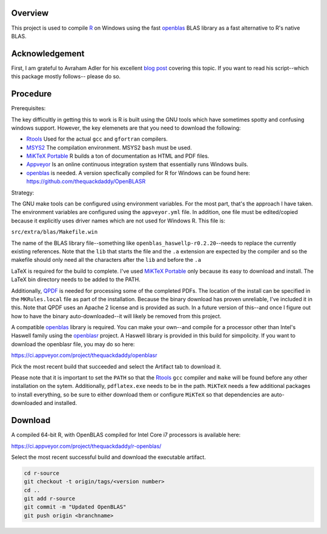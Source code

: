 |Appveyor Build Status|

Overview
========

This project is used to compile R_ on Windows using the fast openblas_
BLAS library as a fast alternative to R's native BLAS.

Acknowledgement
===============

First, I am grateful to Avraham Adler for his excellent `blog post`_ covering
this topic. If you want to read his script--which this package mostly follows--
please do so.

Procedure
=========

Prerequisites:

The key difficultly in getting this to work is R is built using the GNU tools
which have sometimes spotty and confusing windows support. However, the key
elemenets are that you need to download the following:

- Rtools_ Used for the actual ``gcc`` and ``gfortran`` compilers.
- MSYS2_ The compilation environment. MSYS2 ``bash`` must be used.
- `MiKTeX Portable`_ R builds a ton of documentation as HTML and PDF files.
- Appveyor_ Is an online continuous integration system that essentially runs Windows buils.
- openblas_ is needed. A version specfically compiled for R for Windows can be found here: https://github.com/thequackdaddy/OpenBLASR

Strategy:

The GNU make tools can be configured using environment variables. For the most
part, that's the approach I have taken. The environment variables are configured
using the ``appveyor.yml`` file. In addition, one file must be edited/copied
because it explicitly uses driver names which are not used for Windows R. This
file is:

``src/extra/blas/Makefile.win``

The name of the BLAS library file--something like
``openblas_haswellp-r0.2.20``--needs to replace the currently existing
references. Note that the ``lib`` that starts the file and the ``.a`` extension
are expected by the compiler and so the makefile should only need all the
characters after the ``lib`` and before the ``.a``

LaTeX is required for the build to complete. I've used `MiKTeX Portable`_ only
because its easy to download and install. The LaTeX bin directory needs to be
added to the PATH.

Additionally, QPDF_ is needed for processing some of the completed PDFs. The
location of the install can be specified in the ``MKRules.local`` file
as part of the installation. Because the binary download has proven unreliable,
I've included it in this. Note that QPDF uses an Apache 2 license and is
provided as such. In a future version of this--and once I figure out how
to have the binary auto-downloaded--it will likely be removed from this
project.

A compatible openblas_ library is required. You can make your own--and
compile for a processor other than Intel's Haswell family  using the openblasr_
project. A Haswell library is provided in this build for simpolicity. If you
want to download the openblasr file, you may do so here:

https://ci.appveyor.com/project/thequackdaddy/openblasr

Pick the most recent build that succeeded and select the Artifact tab to
download it.

Please note that it is important to set the ``PATH`` so that the Rtools_ ``gcc``
compiler and ``make`` will be found before any other installation on the sytem.
Additionally, ``pdflatex.exe`` needs to be in the path. ``MiKTeX`` needs
a few additional packages to install everything, so be sure to either download
them or configure ``MiKTeX`` so that dependencies are auto-downloaded and
installed.

Download
========

A compiled 64-bit R, with OpenBLAS compiled for Intel Core i7 processors is
available here:

https://ci.appveyor.com/project/thequackdaddy/r-openblas/

Select the most recent successful build and download the executable artifact.

.. code-block::

   cd r-source
   git checkout -t origin/tags/<version number>
   cd ..
   git add r-source
   git commit -m "Updated OpenBLAS"
   git push origin <branchname>

.. _openblas: http://www.openblas.net/
.. _R: https://www.r-project.org/
.. _Rtools: https://cran.r-project.org/bin/windows/Rtools/
.. _MSYS2: http://www.msys2.org/
.. _QPDF: https://github.com/qpdf/qpdf
.. _`MiKTeX Portable`: https://miktex.org/
.. _Appveyor: http://appveyor.com/
.. _`blog post`: https://www.avrahamadler.com/r-tips/build-openblas-for-windows-r64/
.. _openblasr: https://github.com/thequackdaddy/openblasr
.. |Appveyor Build Status| image:: https://ci.appveyor.com/api/projects/status/fm8mj3hq6v053gul?svg=true
   :target: https://ci.appveyor.com/project/thequackdaddy/r-openblas/

